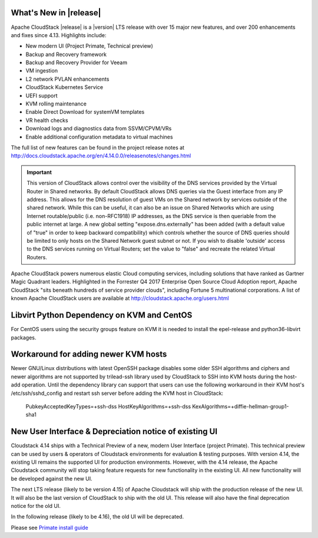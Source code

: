 ﻿.. Licensed to the Apache Software Foundation (ASF) under one
   or more contributor license agreements.  See the NOTICE file
   distributed with this work for additional information#
   regarding copyright ownership.  The ASF licenses this file
   to you under the Apache License, Version 2.0 (the
   "License"); you may not use this file except in compliance
   with the License.  You may obtain a copy of the License at
   http://www.apache.org/licenses/LICENSE-2.0
   Unless required by applicable law or agreed to in writing,
   software distributed under the License is distributed on an
   "AS IS" BASIS, WITHOUT WARRANTIES OR CONDITIONS OF ANY
   KIND, either express or implied.  See the License for the
   specific language governing permissions and limitations
   under the License.


What's New in |release|
=======================

Apache CloudStack |release| is a |version| LTS release with over 15 major new features, and
over 200 enhancements and fixes since 4.13.  Highlights include:

•	New modern UI (Project Primate, Technical preview)
•	Backup and Recovery framework
•	Backup and Recovery Provider for Veeam
•	VM ingestion
•	L2 network PVLAN enhancements
•	CloudStack Kubernetes Service
•	UEFI support
•	KVM rolling maintenance
•	Enable Direct Download for systemVM templates
•	VR health checks
•	Download logs and diagnostics data from SSVM/CPVM/VRs
•	Enable additional configuration metadata to virtual machines


The full list of new features can be found in the project release notes at
http://docs.cloudstack.apache.org/en/4.14.0.0/releasenotes/changes.html

.. important::
   This version of CloudStack allows control over the visibility of the DNS services provided
   by the Virtual Router in Shared networks. By default CloudStack allows DNS queries via the
   Guest interface from any IP address. This allows for the DNS resolution of guest VMs on the
   Shared network by services outside of the shared network. While this can be useful, it can
   also be an issue on Shared Networks which are using Internet routable/public (i.e. non-RFC1918)
   IP addresses, as the DNS service is then queriable from the public internet at large. A new
   global setting "expose.dns.externally" has been added (with a default value of "true" in
   order to keep backward compatibility) which controls whether the source of DNS queries
   should be limited to only hosts on the Shared Network guest subnet or not. If you wish
   to disable 'outside' access to the DNS services running on Virtual Routers; set the value
   to "false" and recreate the related Virtual Routers.

Apache CloudStack powers numerous elastic Cloud computing services, including solutions that have
ranked as Gartner Magic Quadrant leaders. Highlighted in the Forrester Q4 2017 Enterprise Open Source
Cloud Adoption report, Apache CloudStack "sits beneath hundreds of service provider clouds", including
Fortune 5 multinational corporations. A list of known Apache CloudStack users are available
at http://cloudstack.apache.org/users.html

Libvirt Python Dependency on KVM and CentOS
===========================================

For CentOS users using the security groups feature on KVM it is needed to install the epel-release and python36-libvirt packages.

Workaround for adding newer KVM hosts
=====================================

Newer GNU/Linux distributions with latest OpenSSH package disables some older
SSH algorithms and ciphers and newer algorithms are not supported by trilead-ssh
library used by CloudStack to SSH into KVM hosts during the host-add operation.
Until the dependency library can support that users can use the following
workaround in their KVM host's /etc/ssh/sshd_config and restart ssh server
before adding the KVM host in CloudStack:

   PubkeyAcceptedKeyTypes=+ssh-dss
   HostKeyAlgorithms=+ssh-dss
   KexAlgorithms=+diffie-hellman-group1-sha1

New User Interface & Depreciation notice of existing UI
=======================================================

Cloudstack 4.14 ships with a Technical Preview of a new, modern User Interface (project Primate).
This technical preview can be used by users & operators of Cloudstack environments for evaluation
& testing purposes. With version 4.14, the existing UI remains the supported UI for production environments.
However, with the 4.14 release, the Apache Cloudstack community will stop taking feature requests
for new functionality in the existing UI. All new functionality will be developed against the new UI.

The next LTS release (likely to be version 4.15) of Apache Cloudstack will ship
with the production release of the new UI. It will also be the last version of
CloudStack to ship with the old UI. This release will also have the final
deprecation notice for the old UI.

In the following release (likely to be 4.16), the old UI will be deprecated.

Please see `Primate install guide <../installguide/primate.html>`_
